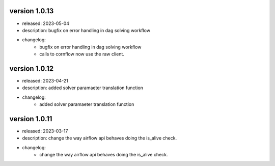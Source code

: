 version 1.0.13
---------------

- released: 2023-05-04
- description: bugfix on error handling in dag solving workflow
- changelog:
    - bugfix on error handling in dag solving workflow
    - calls to cornflow now use the raw client.

version 1.0.12
---------------

- released: 2023-04-21
- description: added solver paramaeter translation function
- changelog:
    - added solver paramaeter translation function

version 1.0.11
----------------

- released: 2023-03-17
- description: change the way airflow api behaves doing the is_alive check.
- changelog:
    - change the way airflow api behaves doing the is_alive check.
